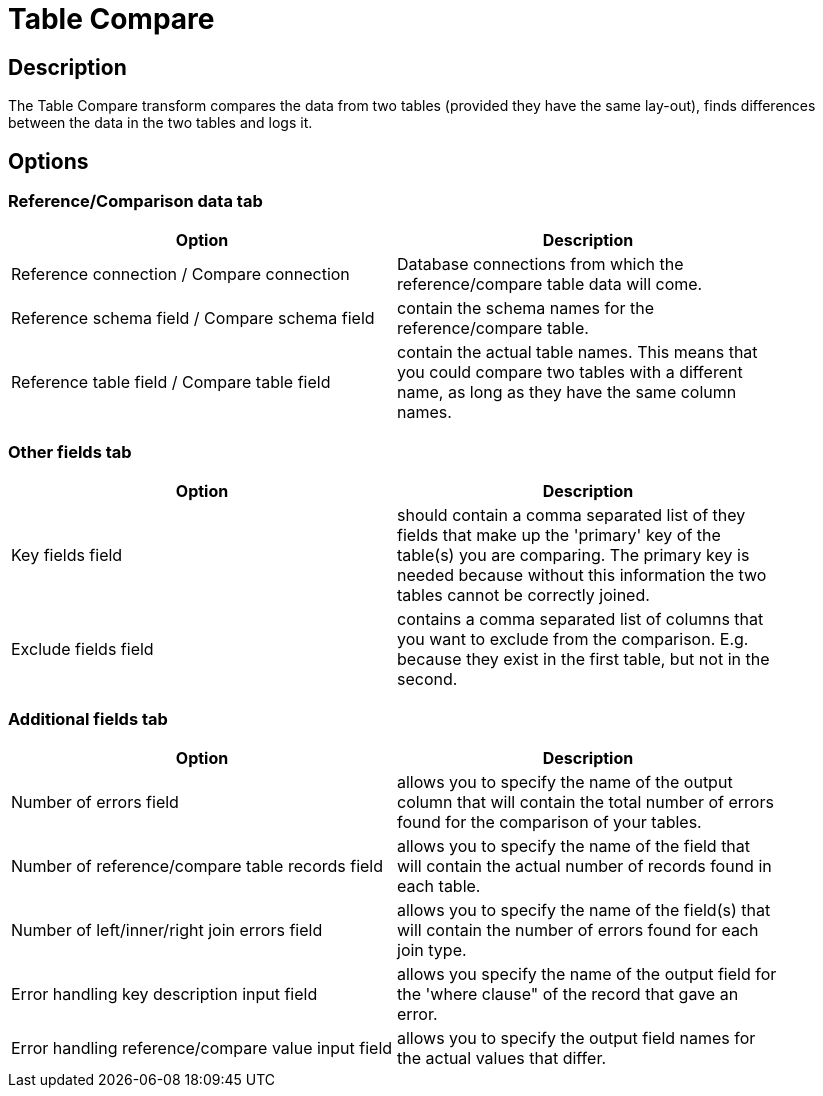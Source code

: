 ////
Licensed to the Apache Software Foundation (ASF) under one
or more contributor license agreements.  See the NOTICE file
distributed with this work for additional information
regarding copyright ownership.  The ASF licenses this file
to you under the Apache License, Version 2.0 (the
"License"); you may not use this file except in compliance
with the License.  You may obtain a copy of the License at
  http://www.apache.org/licenses/LICENSE-2.0
Unless required by applicable law or agreed to in writing,
software distributed under the License is distributed on an
"AS IS" BASIS, WITHOUT WARRANTIES OR CONDITIONS OF ANY
KIND, either express or implied.  See the License for the
specific language governing permissions and limitations
under the License.
////
:documentationPath: /pipeline/transforms/
:language: en_US
:description: The Table Compare transform compares the data from two tables (provided they have the same lay-out), finds differences between the data in the two tables and logs it.

= Table Compare

== Description

The Table Compare transform compares the data from two tables (provided they have the same lay-out), finds differences between the data in the two tables and logs it.

== Options
=== Reference/Comparison data tab
[width="90%",options="header"]
|===
|Option|Description
|Reference connection / Compare connection|Database connections from which the reference/compare table data will come.
|Reference schema field / Compare schema field|contain the schema names for the reference/compare table.
|Reference table field / Compare table field|contain the actual table names.
This means that you could compare two tables with a different name, as long as they have the same column names.
|===

=== Other fields tab
[width="90%",options="header"]
|===
|Option|Description
|Key fields field|should contain a comma separated list of they fields that make up the 'primary' key of the table(s) you are comparing.
The primary key is needed because without this information the two tables cannot be correctly joined.
|Exclude fields field|contains a comma separated list of columns that you want to exclude from the comparison.
E.g. because they exist in the first table, but not in the second.
|===

=== Additional fields tab
[width="90%",options="header"]
|===
|Option|Description
|Number of errors field|allows you to specify the name of the output column that will contain the total number of errors found for the comparison of your tables.
|Number of reference/compare table records field|allows you to specify the name of the field that will contain the actual number of records found in each table.
|Number of left/inner/right join errors field|allows you to specify the name of the field(s) that will contain the number of errors found for each join type.
|Error handling key description input field|allows you specify the name of the output field for the 'where clause" of the record that gave an error.
|Error handling reference/compare value input field|allows you to specify the output field names for the actual values that differ.
|===